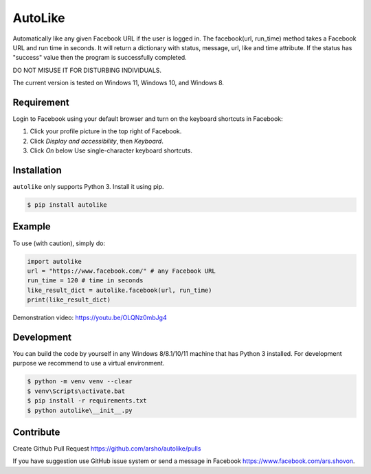 AutoLike
========

|Version| |Python| |Size|

Automatically like any given Facebook URL if the user is logged in.
The facebook(url, run_time) method takes a Facebook URL and run time in seconds.
It will return a dictionary with status, message, url, like and time attribute.
If the status has "success" value then the program is successfully completed.

DO NOT MISUSE IT FOR DISTURBING INDIVIDUALS.

The current version is tested on Windows 11, Windows 10, and Windows 8.

Requirement
~~~~~~~~~~~

Login to Facebook using your default browser and turn on the keyboard shortcuts in Facebook:

1. Click your profile picture in the top right of Facebook.
2. Click *Display and accessibility*, then *Keyboard*.
3. Click *On* below Use single-character keyboard shortcuts.

Installation
~~~~~~~~~~~~

``autolike`` only supports Python 3. Install it using pip.

.. code:: bash

    $ pip install autolike

Example
~~~~~~~

To use (with caution), simply do:

.. code:: python

    import autolike
    url = "https://www.facebook.com/" # any Facebook URL
    run_time = 120 # time in seconds
    like_result_dict = autolike.facebook(url, run_time)
    print(like_result_dict)

Demonstration video: https://youtu.be/OLQNz0mbJg4

Development
~~~~~~~~~~~

You can build the code by yourself in any Windows 8/8.1/10/11 machine that has Python 3 installed.
For development purpose we recommend to use a virtual environment.

.. code:: bash

    $ python -m venv venv --clear
    $ venv\Scripts\activate.bat
    $ pip install -r requirements.txt
    $ python autolike\__init__.py
	
Contribute
~~~~~~~~~~

Create Github Pull Request https://github.com/arsho/autolike/pulls

If you have suggestion use GitHub issue system or send a message in Facebook https://www.facebook.com/ars.shovon.


.. |Version| image:: https://img.shields.io/pypi/v/autolike.svg?
   :target: http://badge.fury.io/py/autolike
   
.. |Python| image:: https://img.shields.io/pypi/pyversions/autolike.svg?
   :target: https://pypi.python.org/pypi/autolike/1.0.1
      
.. |Size| image:: https://img.shields.io/github/size/arsho/autolike/autolike/__init__.py.svg?
   :target: https://github.com/arsho/autolike/   
   